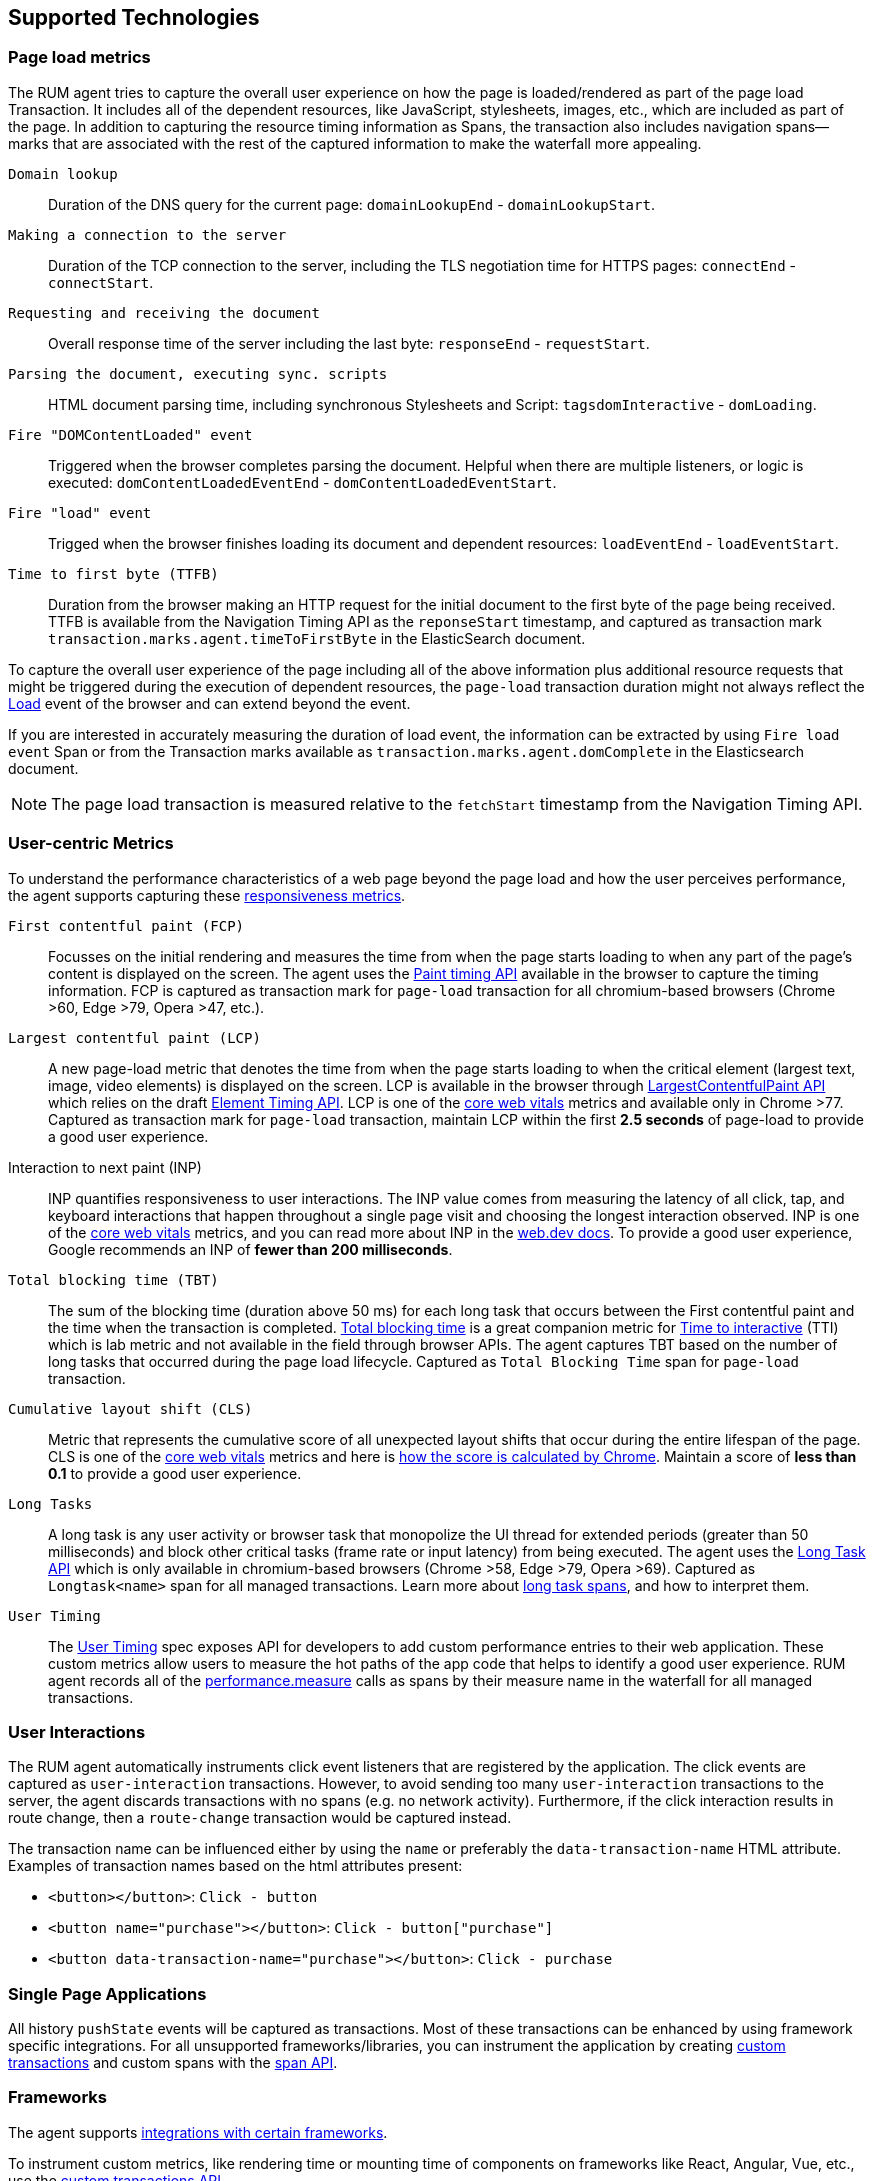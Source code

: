 [[supported-technologies]]
== Supported Technologies

[float]
[[page-load-metrics]]
=== Page load metrics

The RUM agent tries to capture the overall user experience on how the page is loaded/rendered as part of the page load Transaction.
It includes all of the dependent resources, like JavaScript, stylesheets, images, etc., which are included as part of the page. In addition
to capturing the resource timing information as Spans, the transaction also includes navigation spans—marks that are associated with the rest
of the captured information to make the waterfall more appealing.

`Domain lookup`::
Duration of the DNS query for the current page: `domainLookupEnd` - `domainLookupStart`.

`Making a connection to the server`::
Duration of the TCP connection to the server, including the TLS negotiation time for HTTPS pages: `connectEnd` - `connectStart`.

`Requesting and receiving the document`::
Overall response time of the server including the last byte: `responseEnd` - `requestStart`.

`Parsing the document, executing sync. scripts`::
HTML document parsing time, including synchronous Stylesheets and Script: `tagsdomInteractive` - `domLoading`.

`Fire "DOMContentLoaded" event`::
Triggered when the browser completes parsing the document. Helpful when there are multiple listeners, or logic
is executed: `domContentLoadedEventEnd` - `domContentLoadedEventStart`.

`Fire "load" event`::
Trigged when the browser finishes loading its document and dependent resources: `loadEventEnd` - `loadEventStart`.

`Time to first byte (TTFB)`::
Duration from the browser making an HTTP request for the initial document to the first byte of the page being received. TTFB is available from the Navigation Timing API as the `reponseStart` timestamp, and captured as transaction mark `transaction.marks.agent.timeToFirstByte` in the ElasticSearch document.

To capture the overall user experience of the page including all of the above information plus additional resource requests that might be
triggered during the execution of dependent resources, the `page-load` transaction duration might not always reflect the
https://developer.mozilla.org/en-US/docs/Web/API/Window/load_event[Load] event of the browser and can extend beyond the event.

If you are interested in accurately measuring the duration of load event, the information can be extracted by using
`Fire load event` Span or from the Transaction marks available as `transaction.marks.agent.domComplete` in the Elasticsearch document.

NOTE: The page load transaction is measured relative to the `fetchStart` timestamp from the Navigation Timing API.


[float]
[[user-centric-metrics]]
=== User-centric Metrics

To understand the performance characteristics of a web page beyond the page load and how the user perceives performance, the agent supports capturing these https://web.dev/user-centric-performance-metrics/[responsiveness metrics].

`First contentful paint (FCP)`::
Focusses on the initial rendering and measures the time from when the page starts loading to when any part of the page's content is displayed on the screen. The agent uses the https://www.w3.org/TR/paint-timing/#first-contentful-paint[Paint timing API] available in the browser to capture the timing information. FCP is captured as transaction mark for `page-load` transaction for all chromium-based browsers (Chrome >60, Edge >79, Opera >47, etc.).

`Largest contentful paint (LCP)`::
A new page-load metric that denotes the time from when the page starts loading to when the critical element (largest text, image, video elements) is displayed on the screen. LCP is available in the browser through
https://wicg.github.io/largest-contentful-paint/[LargestContentfulPaint API] which relies on the draft https://wicg.github.io/element-timing/[Element Timing API]. LCP is one of the https://web.dev/vitals/[core web vitals] metrics and
available only in Chrome >77. Captured as transaction mark for `page-load` transaction, maintain LCP within the first *2.5 seconds* of page-load to provide a good user experience.

Interaction to next paint (INP)::
INP quantifies responsiveness to user interactions.
The INP value comes from measuring the latency of all click, tap, and keyboard interactions that happen throughout a single page visit and choosing the longest interaction observed.
INP is one of the https://web.dev/vitals/[core web vitals] metrics,
and you can read more about INP in the https://web.dev/articles/inp[web.dev docs].
To provide a good user experience, Google recommends an INP of *fewer than 200 milliseconds*.

// `First input delay (FID)`::
// FID quantifies the experience of the user when they interact with the page during the page load. It is measured as the time between when a user first interacts with your site (mouse clicks, taps, select dropdowns, etc.) to the time when the
// browser can respond to that interaction. FID is one of the https://web.dev/vitals/[core web vitals] metrics and available only in Chrome >85 via https://wicg.github.io/event-timing/[Event Timing API]. FID is captured as `First Input Delay` span for `page-load` transaction. Maintain FID *below 100 milliseconds* to provide a good user experience.

`Total blocking time (TBT)`::
The sum of the blocking time (duration above 50 ms) for each long task that occurs between the First contentful paint and the time when the transaction is completed. https://web.dev/tbt/[Total blocking time] is a
great companion metric for https://web.dev/tti/[Time to interactive] (TTI) which is lab metric and not available in the field through browser APIs. The agent captures TBT based on the number of long tasks that occurred during the page load lifecycle. Captured as `Total Blocking Time` span for `page-load` transaction.

`Cumulative layout shift (CLS)`::
Metric that represents the cumulative score of all unexpected layout shifts that occur during the entire lifespan of the page. CLS is one of the https://web.dev/vitals/[core web vitals] metrics and here is
https://web.dev/cls/#layout-shift-score[how the score is calculated by Chrome]. Maintain a score of *less than 0.1* to provide a good user experience.

`Long Tasks`::
A long task is any user activity or browser task that monopolize the UI thread for extended periods (greater than 50 milliseconds) and block other critical tasks (frame rate or input latency)
from being executed. The agent uses the https://www.w3.org/TR/longtasks/[Long Task API] which is only available in chromium-based browsers (Chrome >58, Edge >79, Opera >69). Captured as `Longtask<name>` span for all managed transactions.
Learn more about <<longtasks, long task spans>>, and how to interpret them.

`User Timing`::
The https://www.w3.org/TR/user-timing/[User Timing] spec exposes API for developers to add custom performance entries to their web application. These custom metrics allow users to measure the hot paths of the app code that helps to identify a good user experience. RUM agent records all of the https://developer.mozilla.org/en-US/docs/Web/API/PerformanceMeasure[performance.measure] calls as spans by their measure name in the waterfall for all managed transactions.


[float]
[[user-interactions]]
=== User Interactions

The RUM agent automatically instruments click event listeners that are
registered by the application. The click events are captured as `user-interaction`
transactions. However, to avoid sending too many `user-interaction` transactions
to the server, the agent discards transactions with no spans (e.g. no network activity). Furthermore,
if the click interaction results in route change, then a `route-change`
transaction would be captured instead.

The transaction name can be influenced either by using the `name` or preferably the `data-transaction-name` HTML attribute.
Examples of transaction names based on the html attributes present:

* `<button></button>`: `Click - button`

* `<button name="purchase"></button>`: `Click - button["purchase"]`

* `<button data-transaction-name="purchase"></button>`: `Click - purchase`


[float]
[[spa]]
=== Single Page Applications

All history `pushState` events will be captured as transactions.
Most of these transactions can be enhanced by using framework specific integrations.
For all unsupported frameworks/libraries, you can instrument the application
by creating <<custom-transactions,custom transactions>> and custom spans with the <<apm-start-span,span API>>.


[float]
[[frameworks]]
=== Frameworks

The agent supports <<framework-integrations,integrations with certain frameworks>>.

To instrument custom metrics, like rendering time or mounting time of components on frameworks like React, Angular, Vue,
etc., use the <<custom-transactions,custom transactions API>>.

The core RUM agent supports websites based on multi-page (MPA) and single-page architectures (SPA). The core RUM agent can be used on its own with SPA sites, but we recommend using our framework-specific integrations for the following reasons:

* *Pages are better grouped by routes*: This results in the `transaction.name` field mapping to the actual application route path declared in the SPA application.
* *Exact SPA navigation rendering*: Integration packages hook into the component lifecycle and measure the duration of the SPA transaction correctly. The core RUM agent is unable to determine when an SPA navigation is rendered and instead waits for the last network request before considering the SPA transition is finished.
* *Improved error capturing*: For example, when an error is thrown inside an Angular application, the framework integration will automatically capture it. The core RUM agent, however, is unable to capture the error as the default error handler doesn’t rethrow the error as a browser event.

[float]
[[platforms]]
=== Platforms

The following platforms are supported:

// Update this image by modifying this URL:
// https://badges.herokuapp.com/browsers?android=5.1&firefox=52&googlechrome=49,74&iexplore=11&iphone=12&microsoftedge=17&safari=9
// Additional information: https://github.com/exogen/badge-matrix
image::images/compatibility.png[Elastic APM RUM Agent compatibility]
